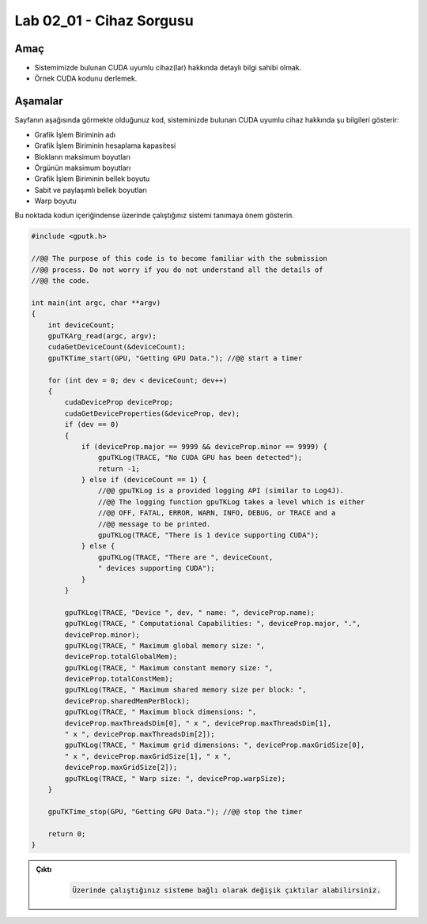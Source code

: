 =========================
Lab 02_01 - Cihaz Sorgusu
=========================

Amaç
----

*   Sistemimizde bulunan CUDA uyumlu cihaz(lar) hakkında detaylı bilgi sahibi olmak.
*   Örnek CUDA kodunu derlemek.


Aşamalar
--------

Sayfanın aşağısında görmekte olduğunuz kod, sisteminizde bulunan CUDA uyumlu cihaz hakkında şu bilgileri gösterir:

*   Grafik İşlem Biriminin adı
*   Grafik İşlem Biriminin hesaplama kapasitesi
*   Blokların maksimum boyutları
*   Örgünün maksimum boyutları
*   Grafik İşlem Biriminin bellek boyutu
*   Sabit ve paylaşımlı bellek boyutları
*   Warp boyutu

Bu noktada kodun içeriğindense üzerinde çalıştığınız sistemi tanımaya önem gösterin. 


.. code-block:: C++

    #include <gputk.h>

    //@@ The purpose of this code is to become familiar with the submission
    //@@ process. Do not worry if you do not understand all the details of
    //@@ the code.

    int main(int argc, char **argv) 
    {
        int deviceCount;
        gpuTKArg_read(argc, argv);
        cudaGetDeviceCount(&deviceCount);
        gpuTKTime_start(GPU, "Getting GPU Data."); //@@ start a timer

        for (int dev = 0; dev < deviceCount; dev++) 
        {
            cudaDeviceProp deviceProp;
            cudaGetDeviceProperties(&deviceProp, dev);
            if (dev == 0) 
            {
                if (deviceProp.major == 9999 && deviceProp.minor == 9999) {
                    gpuTKLog(TRACE, "No CUDA GPU has been detected");
                    return -1;
                } else if (deviceCount == 1) {
                    //@@ gpuTKLog is a provided logging API (similar to Log4J).
                    //@@ The logging function gpuTKLog takes a level which is either
                    //@@ OFF, FATAL, ERROR, WARN, INFO, DEBUG, or TRACE and a
                    //@@ message to be printed.
                    gpuTKLog(TRACE, "There is 1 device supporting CUDA");
                } else {
                    gpuTKLog(TRACE, "There are ", deviceCount,
                    " devices supporting CUDA");
                }
            }

            gpuTKLog(TRACE, "Device ", dev, " name: ", deviceProp.name);
            gpuTKLog(TRACE, " Computational Capabilities: ", deviceProp.major, ".",
            deviceProp.minor);
            gpuTKLog(TRACE, " Maximum global memory size: ",
            deviceProp.totalGlobalMem);
            gpuTKLog(TRACE, " Maximum constant memory size: ",
            deviceProp.totalConstMem);
            gpuTKLog(TRACE, " Maximum shared memory size per block: ",
            deviceProp.sharedMemPerBlock);
            gpuTKLog(TRACE, " Maximum block dimensions: ",
            deviceProp.maxThreadsDim[0], " x ", deviceProp.maxThreadsDim[1],
            " x ", deviceProp.maxThreadsDim[2]);
            gpuTKLog(TRACE, " Maximum grid dimensions: ", deviceProp.maxGridSize[0],
            " x ", deviceProp.maxGridSize[1], " x ",
            deviceProp.maxGridSize[2]);
            gpuTKLog(TRACE, " Warp size: ", deviceProp.warpSize);
        }

        gpuTKTime_stop(GPU, "Getting GPU Data."); //@@ stop the timer

        return 0;
    }

.. admonition:: Çıktı
   :class: dropdown, information

    .. code-block:: C++

        Üzerinde çalıştığınız sisteme bağlı olarak değişik çıktılar alabilirsiniz.